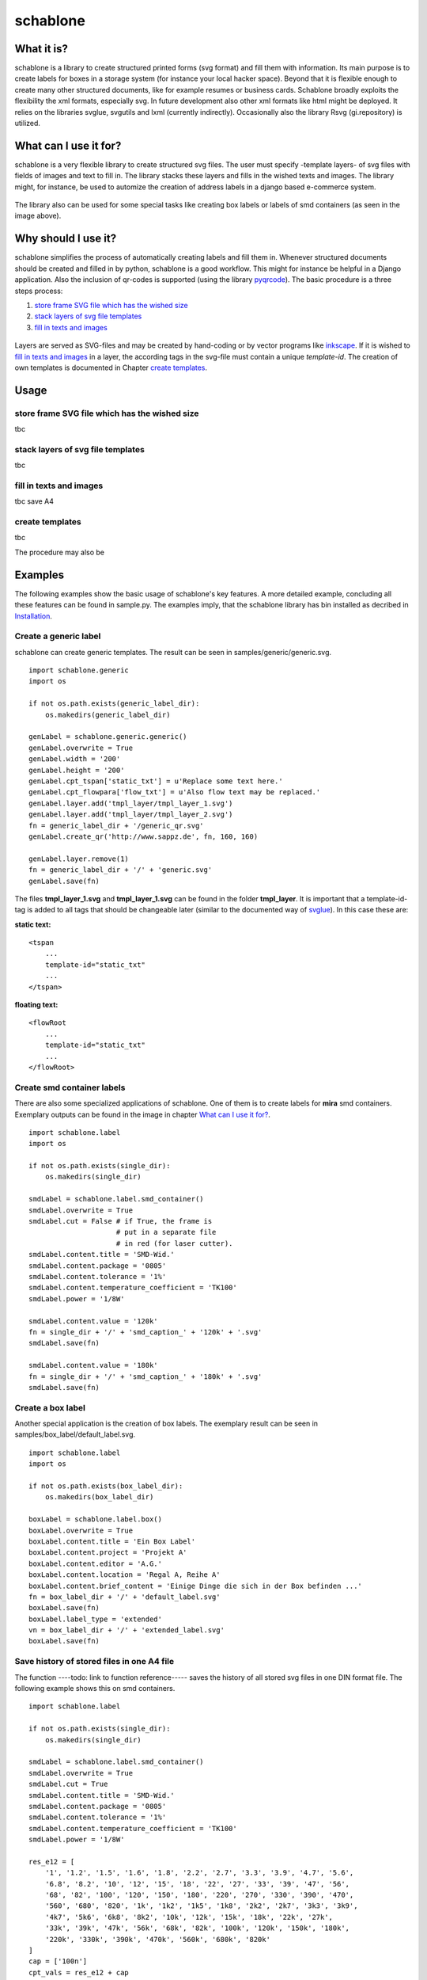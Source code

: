 =========
schablone
=========

What it is?
-----------

schablone is a library to create structured printed forms (svg format) and fill them with information. Its main purpose is to create labels for boxes in a storage system (for instance your local hacker space). Beyond that it is flexible enough to create many other structured documents, like for example resumes or business cards. Schablone broadly exploits the flexibility the xml formats, especially svg. In future development also other xml formats like html might be deployed. It relies on the libraries svglue, svgutils and lxml (currently indirectly). Occasionally also the library Rsvg (gi.repository) is utilized.

What can I use it for?
----------------------

schablone is a very flexible library to create structured svg files. The user must specify -template layers- of svg files with fields of images and text to fill in. The library stacks these layers and fills in the wished texts and images. The library might, for instance, be used to automize the creation of address labels in a django based e-commerce system.

.. figure:: images/smd_container.png
   :scale: 100 %

The library also can be used for some special tasks like creating box labels or labels of smd containers (as seen in the image above).

.. - create some of the schablone templates like
    - image samples box label
    - image samples smd container
 
.. - also generic labels can be created 

.. - some more generic labels may follow
    - link resume
    - business cards

Why should I use it?
--------------------

schablone simplifies the process of automatically creating labels and fill them in. Whenever structured documents should be created and filled in by python, schablone is a good workflow. This might for instance be helpful in a Django application. Also the inclusion of qr-codes is supported (using the library pyqrcode_). The basic procedure is a three steps process:

1. `store frame SVG file which has the wished size`_
2. `stack layers of svg file templates`_
3. `fill in texts and images`_

.. figure:: images/layers.png
   :scale: 70 %

Layers are served as SVG-files and may be created by hand-coding or by vector programs like inkscape_. If it is wished to `fill in texts and images`_ in a layer, the according tags in the svg-file must contain a unique *template-id*. The creation of own templates is documented in Chapter `create templates`_.

.. _inkscape: https://inkscape.org

Usage
-----

store frame SVG file which has the wished size
``````````````````````````````````````````````
   
tbc
   
stack layers of svg file templates
``````````````````````````````````

tbc   
   
   
fill in texts and images 
````````````````````````

tbc
save A4

create templates
````````````````

tbc

The procedure may also be  
   
Examples
--------

The following examples show the basic usage of schablone's key features. A more detailed example, concluding all these features can be found in sample.py. The examples imply, that the schablone library has bin installed as decribed in `Installation`_.
   
Create a generic label
``````````````````````

schablone can create generic templates. The result can be seen in samples/generic/generic.svg.

::

    import schablone.generic
    import os

    if not os.path.exists(generic_label_dir):
        os.makedirs(generic_label_dir)

    genLabel = schablone.generic.generic()
    genLabel.overwrite = True
    genLabel.width = '200'
    genLabel.height = '200'
    genLabel.cpt_tspan['static_txt'] = u'Replace some text here.'
    genLabel.cpt_flowpara['flow_txt'] = u'Also flow text may be replaced.'
    genLabel.layer.add('tmpl_layer/tmpl_layer_1.svg')
    genLabel.layer.add('tmpl_layer/tmpl_layer_2.svg')
    fn = generic_label_dir + '/generic_qr.svg'
    genLabel.create_qr('http://www.sappz.de', fn, 160, 160)
    
    genLabel.layer.remove(1)
    fn = generic_label_dir + '/' + 'generic.svg'
    genLabel.save(fn)

The files **tmpl_layer_1.svg** and **tmpl_layer_1.svg** can be found in the folder **tmpl_layer**. It is important that a template-id-tag is added to all tags that should be changeable later (similar to the documented way of svglue_). In this case these are:

**static text:**

::

    <tspan
        ...
        template-id="static_txt"
        ...
    </tspan>

**floating text:**

::

    <flowRoot
        ...
        template-id="static_txt"
        ...
    </flowRoot>
          

Create smd container labels
```````````````````````````

There are also some specialized applications of schablone. One of them is to create labels for **mira** smd containers. Exemplary outputs can be found in the image in chapter `What can I use it for?`_.

::

    import schablone.label
    import os

    if not os.path.exists(single_dir):
        os.makedirs(single_dir)

    smdLabel = schablone.label.smd_container()
    smdLabel.overwrite = True
    smdLabel.cut = False # if True, the frame is 
                         # put in a separate file
                         # in red (for laser cutter).
    smdLabel.content.title = 'SMD-Wid.'
    smdLabel.content.package = '0805'
    smdLabel.content.tolerance = '1%'
    smdLabel.content.temperature_coefficient = 'TK100'
    smdLabel.power = '1/8W'

    smdLabel.content.value = '120k' 
    fn = single_dir + '/' + 'smd_caption_' + '120k' + '.svg'
    smdLabel.save(fn)

    smdLabel.content.value = '180k'
    fn = single_dir + '/' + 'smd_caption_' + '180k' + '.svg'
    smdLabel.save(fn)


Create a box label 
``````````````````

Another special application is the creation of box labels. The exemplary result can be seen in samples/box_label/default_label.svg.

::

    import schablone.label
    import os

    if not os.path.exists(box_label_dir):
        os.makedirs(box_label_dir)

    boxLabel = schablone.label.box()
    boxLabel.overwrite = True
    boxLabel.content.title = 'Ein Box Label'
    boxLabel.content.project = 'Projekt A'
    boxLabel.content.editor = 'A.G.'
    boxLabel.content.location = 'Regal A, Reihe A'
    boxLabel.content.brief_content = 'Einige Dinge die sich in der Box befinden ...'
    fn = box_label_dir + '/' + 'default_label.svg'
    boxLabel.save(fn)
    boxLabel.label_type = 'extended'
    vn = box_label_dir + '/' + 'extended_label.svg'
    boxLabel.save(fn)

Save history of stored files in one A4 file
```````````````````````````````````````````

The function ----todo: link to function reference----- saves the history of all stored svg files in one DIN format file. The following example shows this on smd containers.

::

    import schablone.label

    if not os.path.exists(single_dir):
        os.makedirs(single_dir)

    smdLabel = schablone.label.smd_container()
    smdLabel.overwrite = True
    smdLabel.cut = True
    smdLabel.content.title = 'SMD-Wid.'
    smdLabel.content.package = '0805'
    smdLabel.content.tolerance = '1%'
    smdLabel.content.temperature_coefficient = 'TK100'
    smdLabel.power = '1/8W'
    
    res_e12 = [
        '1', '1.2', '1.5', '1.6', '1.8', '2.2', '2.7', '3.3', '3.9', '4.7', '5.6',
        '6.8', '8.2', '10', '12', '15', '18', '22', '27', '33', '39', '47', '56',
        '68', '82', '100', '120', '150', '180', '220', '270', '330', '390', '470',
        '560', '680', '820', '1k', '1k2', '1k5', '1k8', '2k2', '2k7', '3k3', '3k9',
        '4k7', '5k6', '6k8', '8k2', '10k', '12k', '15k', '18k', '22k', '27k',
        '33k', '39k', '47k', '56k', '68k', '82k', '100k', '120k', '150k', '180k',
        '220k', '330k', '390k', '470k', '560k', '680k', '820k'
    ]
    cap = ['100n']
    cpt_vals = res_e12 + cap
    
    for val in cpt_vals:
            smdLabel.content.value = val
            fn = single_dir + '/' + 'smd_caption_' + val + '.svg'
            smdLabel.save(fn)
    
    din = 'a4'
    fn_Ax = Ax_dir + '/' + din + '.svg'
    smdLabel.saveAx(fn_Ax, din)

Requirements
------------

It relies on the libraries 

* svglue_,
* svgutils_,
* pyqrcode_ (if you wish to include qr-codes),
* and lxml_ (currently indirectly). 

.. _svglue: https://pypi.python.org/pypi/svglue/0.2.1
.. _svgutils: https://pypi.python.org/pypi/svgutils/0.2.0
.. _lxml: https://pypi.python.org/pypi/lxml/3.7.1 

Occasionally also the library **Rsvg** (gi.repository) is utilized. Installation using pip and aptitude (tested on Ubuntu 14.04): ::

    $ pip install svglue svgutils lxml 
    $ pip install pyqrcode
    $ apt-get install gir1.2-rsvg-2.0 python3-cairo

Installation
------------

Install all `Requirements`_ and then:

::

    $ pip install schablone 

License
-------

Copyright (c) 2016 Andreas Gschossmann

Permission is hereby granted, free of charge, to any person obtaining a copy of
this software and associated documentation files (the "Software"), to deal in
the Software without restriction, including without limitation the rights to
use, copy, modify, merge, publish, distribute, sublicense, and/or sell copies
of the Software, and to permit persons to whom the Software is furnished to do
so, subject to the following conditions:

The above copyright notice and this permission notice shall be included in all
copies or substantial portions of the Software.

THE SOFTWARE IS PROVIDED "AS IS", WITHOUT WARRANTY OF ANY KIND, EXPRESS OR
IMPLIED, INCLUDING BUT NOT LIMITED TO THE WARRANTIES OF MERCHANTABILITY,
FITNESS FOR A PARTICULAR PURPOSE AND NONINFRINGEMENT. IN NO EVENT SHALL THE
AUTHORS OR COPYRIGHT HOLDERS BE LIABLE FOR ANY CLAIM, DAMAGES OR OTHER
LIABILITY, WHETHER IN AN ACTION OF CONTRACT, TORT OR OTHERWISE, ARISING FROM,
OUT OF OR IN CONNECTION WITH THE SOFTWARE OR THE USE OR OTHER DEALINGS IN THE
SOFTWARE.

.. _pyqrcode: https://pypi.python.org/pypi/PyQRCode/1.2.1
